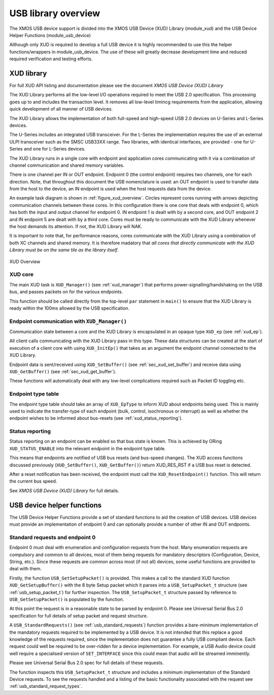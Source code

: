 USB library overview
====================

The XMOS USB device support is divided into the XMOS USB Device (XUD)
Library (module_xud) and the USB Device Helper Functions (module_usb_device)

Although only XUD is required to develop a full USB device it is highly recommended
to use this the helper functions/wrappers in module_usb_device. The use of these
will greatly decrease development time and reduced required verification and testing
efforts.

XUD library
-----------

For full XUD API listing and documentation please see the document `XMOS USB Device (XUD) Library`

The XUD Library performs all the low-level I/O operations required to meet
the USB 2.0 specification. This processing goes up to and includes the
transaction level. It removes all low-level timincg requirements from the
application, allowing quick development of all manner of USB devices.

The XUD Library allows the implementation of both full-speed and
high-speed USB 2.0 devices on U-Series and L-Series devices.

The U-Series includes an integrated USB transceiver. For
the L-Series the implementation requires the use of an
external ULPI transceiver such as the SMSC USB33XX range. Two libraries, with
identical interfaces, are provided - one for U-Series and one for 
L-Series devices.

The XUD Library runs in a single core with endpoint and application
cores communicating with it via a combination of channel communication
and shared memory variables.

There is one channel per IN or OUT endpoint. Endpoint 0 (the control
endpoint) requires two channels, one for each direction. Note, that
throughout this document the USB nomenclature is used: an OUT endpoint
is used to transfer data from the host to the device, an IN endpoint is
used when the host requests data from the device.

An example task diagram is shown in :ref:`figure_xud_overview`.  Circles
represent cores running with arrows depicting communication
channels between these cores. In this configuration there is one
core that deals with endpoint 0, which has both the input and output
channel for endpoint 0. IN endpoint 1 is dealt with by a second core,
and OUT endpoint 2 and IN endpoint 5 are dealt with by a third core.
Cores must be ready to communicate with the XUD Library whenever the
host demands its attention. If not, the XUD Library will NAK.

It is important to note that, for performance reasons, cores
communicate with the XUD Library using a combination of both XC channels and shared
memory. It is therefore madatory that *all cores that directly communicate with the
XUD Library must be on the same tile as the library itself*.

.. _figure_xud_overview:

.. figure:: images/xud_overview.*
   :width: 120mm
   :align: center

   XUD Overview

XUD core
~~~~~~~~

The main XUD task is ``XUD_Manager()`` (see :ref:`xud_manager`) that 
performs power-signalling/handshaking on the USB bus, and passes packets
on for the various endpoints.

This function should be called directly from the top-level ``par``
statement in ``main()`` to ensure that the XUD Library is ready
within the 100ms allowed by the USB specification. 

Endpoint communication with ``XUD_Manager()``
~~~~~~~~~~~~~~~~~~~~~~~~~~~~~~~~~~~~~~~~~~~~~

Communication state between a core and the XUD Library is encapsulated
in an opaque type ``XUD_ep`` (see :ref:`xud_ep`).

All client calls communicating with the XUD Library pass in this type.
These data structures can be created at the start of execution of a
client core with using ``XUD_InitEp()`` that takes as an argument the
endpoint channel connected to the XUD Library.

Endpoint data is sent/received using ``XUD_SetBuffer()``
(see :ref:`sec_xud_set_buffer`) and receive data using ``XUD_GetBuffer()``
(see :ref:`sec_xud_get_buffer`).

These functions will automatically deal with any low-level complications required
such as Packet ID toggling etc.

Endpoint type table 
~~~~~~~~~~~~~~~~~~~

The endpoint type table should take an array of ``XUD_EpType`` to inform XUD
about endpoints being used.  This is mainly used to indicate the transfer-type
of each endpoint (bulk, control, isochronous or interrupt) as well as
whether the endpoint wishes to be informed about bus-resets (see :ref:`xud_status_reporting`).

.. _xud_status_reporting:

Status reporting
~~~~~~~~~~~~~~~~

Status reporting on an endpoint can be enabled so that bus state is
known. This is achieved by ORing ``XUD_STATUS_ENABLE`` into the relevant
endpoint in the endpoint type table.

This means that endpoints are notified of USB bus resets (and
bus-speed changes). The XUD access functions discussed previously
(``XUD_SetBuffer()``, ``XUD_GetBuffer()``) return XUD_RES_RST if
a USB bus reset is detected.

After a reset notification has been received, the endpoint must call the
``XUD_ResetEndpoint()`` function. This will return the current bus
speed.

See `XMOS USB Device (XUD) Library` for full details.

.. _sec_usb_device_helpers:

USB device helper functions
---------------------------

The USB Device Helper Functions provide a set of standard functions to aid the creation
of USB devices. USB devices must provide an implementation of endpoint 0
and can optionally provide a number of other IN and OUT endpoints.

Standard requests and endpoint 0
~~~~~~~~~~~~~~~~~~~~~~~~~~~~~~~~

Endpoint 0 must deal with enumeration and configuration requests from the host. 
Many enumeration requests are compulsory and common to all devices, most of them
being requests for mandatory descriptors (Configuration, Device, String, etc.).
Since these requests are common across most (if not all) devices, some useful
functions are provided to deal with them.

Firstly, the function ``USB_GetSetupPacket()`` is provided. This makes a call to
the standard XUD function ``XUD_GetSetupBuffer()`` with the 8 byte Setup packet
which it parses into a ``USB_SetupPacket_t`` structure (see :ref:`usb_setup_packet_t`) 
for further inspection. The ``USB_SetupPacket_t`` structure passed by reference to 
``USB_GetSetupPacket()`` is populated by the function.

At this point the request is in a reasonable state to be parsed by endpoint 0.
Please see Universal Serial Bus 2.0 specification for full details of setup packet
and request structure.

A ``USB_StandardRequests()`` (see :ref:`usb_standard_requests`) function provides
a bare-minimum implementation
of the mandatory requests required to be implemented by a USB device.  It is not intended
that this replace a good knowledge of the requests required, since the implementation
does not guarantee a fully USB compliant device. Each request could well be required
to be over-ridden for a device implementation. For example, a USB Audio device could
well require a specialised version of ``SET_INTERFACE`` since this could mean that audio
will be streamed imminently.

Please see Universal Serial Bus 2.0 spec for full details of these requests.

The function inspects this ``USB_SetupPacket_t`` structure and includes a minimum implementation of the
Standard Device requests.  To see the requests handled and a listing of the basic functionality
associated with the request see :ref:`usb_standard_request_types`.

